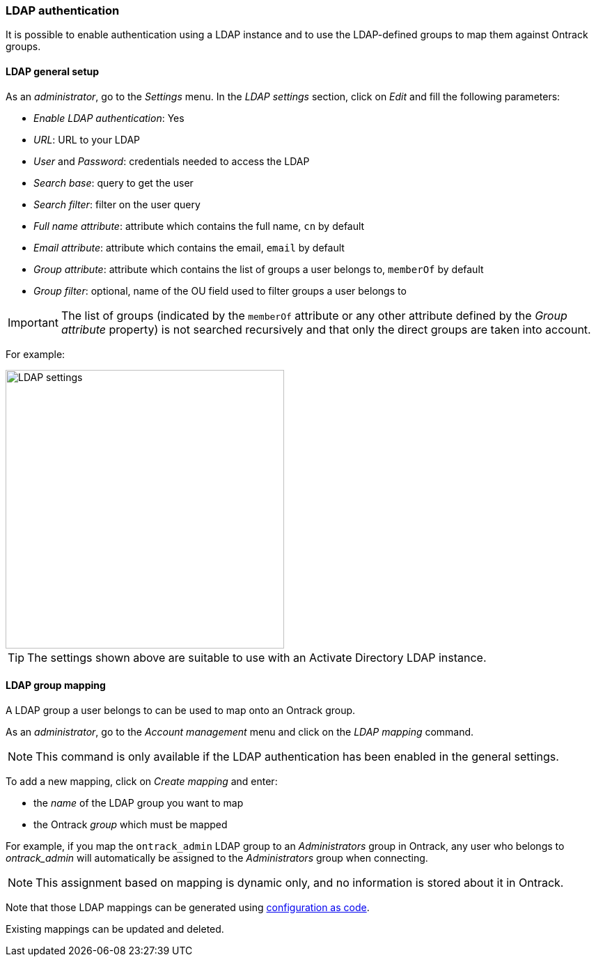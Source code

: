 [[authentication-ldap]]
=== LDAP authentication

It is possible to enable authentication using a LDAP instance and to use the
LDAP-defined groups to map them against Ontrack groups.

[[authentication-ldap-setup]]
==== LDAP general setup

As an _administrator_, go to the _Settings_ menu. In the _LDAP settings_ section, click on _Edit_ and fill the following parameters:

* _Enable LDAP authentication_: Yes
* _URL_: URL to your LDAP
* _User_ and _Password_: credentials needed to access the LDAP
* _Search base_: query to get the user
* _Search filter_: filter on the user query
* _Full name attribute_: attribute which contains the full name, `cn` by
default
* _Email attribute_: attribute which contains the email, `email` by default
* _Group attribute_: attribute which contains the list of groups a user belongs
to, `memberOf` by default
* _Group filter_: optional, name of the OU field used to filter groups a user belongs to

IMPORTANT: The list of groups (indicated by the `memberOf`
attribute or any other attribute defined by the _Group attribute_
property) is not searched recursively and that only the direct groups
are taken into account.

For example:

image::images/security.ldap.png[LDAP settings,400]

TIP: The settings shown above are suitable to use with an Activate Directory LDAP instance.

[[ldap-mapping]]
==== LDAP group mapping

A LDAP group a user belongs to can be used to map onto an Ontrack group.

As an _administrator_, go to the _Account management_ menu and click on the _LDAP mapping_ command.

NOTE: This command is only available if the LDAP authentication has been enabled in the general settings.

To add a new mapping, click on _Create mapping_ and enter:

* the _name_ of the LDAP group you want to map
* the Ontrack _group_ which must be mapped

For example, if you map the `ontrack_admin` LDAP group to an _Administrators_ group in Ontrack, any user who belongs to _ontrack_admin_  will automatically be assigned to the _Administrators_ group when connecting.

NOTE: This assignment based on mapping is dynamic only, and no information is stored about it in Ontrack.

Note that those LDAP mappings can be generated using <<casc,configuration as code>>.

Existing mappings can be updated and deleted.
